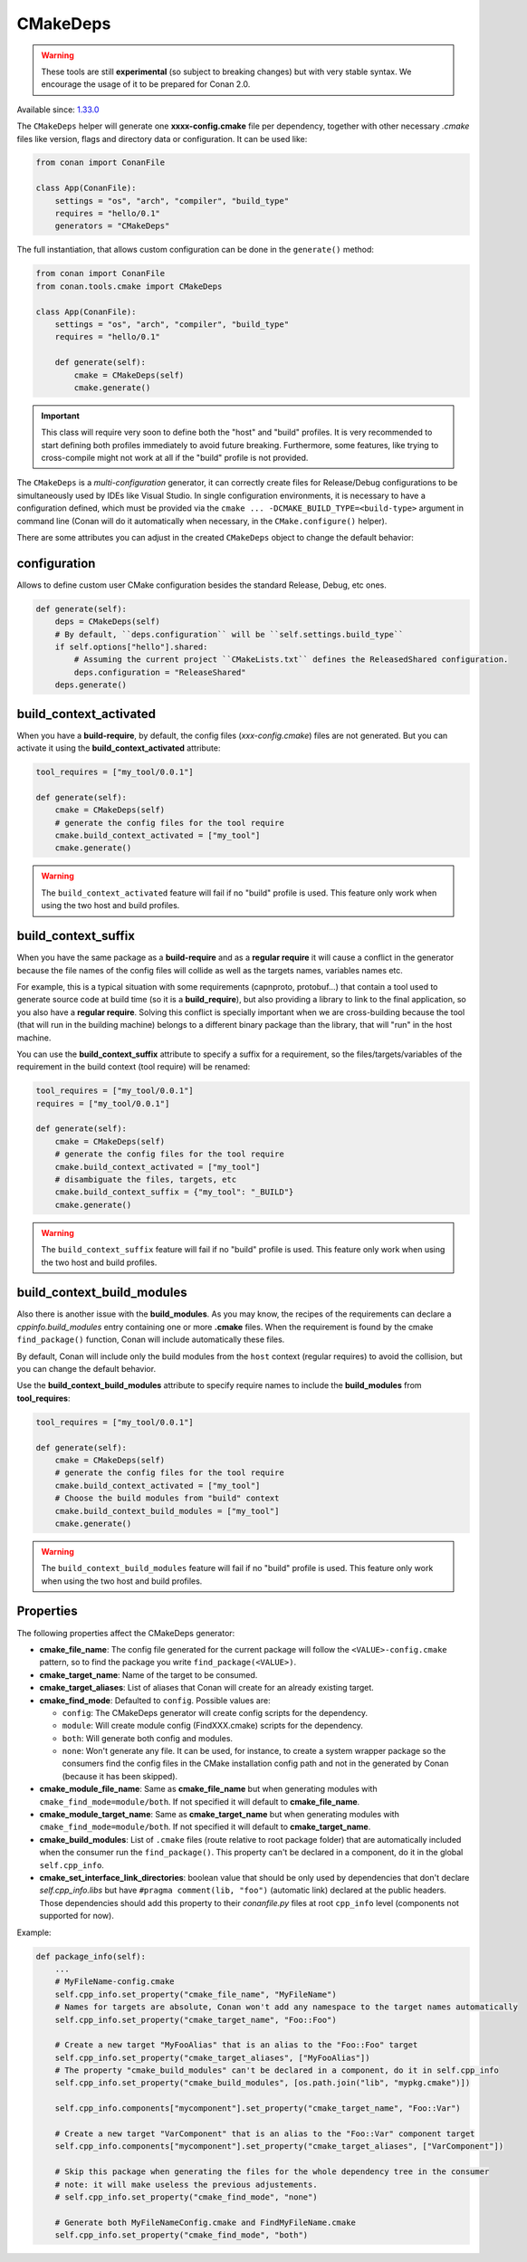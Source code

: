 .. _CMakeDeps:

CMakeDeps
---------

.. warning::

    These tools are still **experimental** (so subject to breaking changes) but with very stable syntax.
    We encourage the usage of it to be prepared for Conan 2.0.


Available since: `1.33.0 <https://github.com/conan-io/conan/releases/tag/1.33.0>`_

The ``CMakeDeps`` helper will generate one **xxxx-config.cmake** file per dependency, together with other necessary *.cmake* files
like version, flags and directory data or configuration. It can be used like:


.. code-block:: python

    from conan import ConanFile

    class App(ConanFile):
        settings = "os", "arch", "compiler", "build_type"
        requires = "hello/0.1"
        generators = "CMakeDeps"


The full instantiation, that allows custom configuration can be done in the ``generate()`` method:


.. code-block:: python

    from conan import ConanFile
    from conan.tools.cmake import CMakeDeps

    class App(ConanFile):
        settings = "os", "arch", "compiler", "build_type"
        requires = "hello/0.1"

        def generate(self):
            cmake = CMakeDeps(self)
            cmake.generate()


.. important::

    This class will require very soon to define both the "host" and "build" profiles. It is very recommended to
    start defining both profiles immediately to avoid future breaking. Furthermore, some features, like trying to
    cross-compile might not work at all if the "build" profile is not provided.


The ``CMakeDeps`` is a *multi-configuration* generator, it can correctly create files for Release/Debug configurations
to be simultaneously used by IDEs like Visual Studio. In single configuration environments, it is necessary to have
a configuration defined, which must be provided via the ``cmake ... -DCMAKE_BUILD_TYPE=<build-type>`` argument in command line
(Conan will do it automatically when necessary, in the ``CMake.configure()`` helper).


There are some attributes you can adjust in the created ``CMakeDeps`` object to change the default behavior:

configuration
++++++++++++++

Allows to define custom user CMake configuration besides the standard Release, Debug, etc ones.

.. code-block:: python

    def generate(self):
        deps = CMakeDeps(self)
        # By default, ``deps.configuration`` will be ``self.settings.build_type``
        if self.options["hello"].shared:
            # Assuming the current project ``CMakeLists.txt`` defines the ReleasedShared configuration.
            deps.configuration = "ReleaseShared"
        deps.generate()


build_context_activated
+++++++++++++++++++++++

When you have a **build-require**, by default, the config files (`xxx-config.cmake`) files are not generated.
But you can activate it using the **build_context_activated** attribute:

.. code-block:: python

    tool_requires = ["my_tool/0.0.1"]

    def generate(self):
        cmake = CMakeDeps(self)
        # generate the config files for the tool require
        cmake.build_context_activated = ["my_tool"]
        cmake.generate()

.. warning::

    The ``build_context_activated`` feature will fail if no "build" profile is used. This feature only work when using
    the two host and build profiles.


build_context_suffix
++++++++++++++++++++

When you have the same package as a **build-require** and as a **regular require** it will cause a conflict in the generator
because the file names of the config files will collide as well as the targets names, variables names etc.

For example, this is a typical situation with some requirements (capnproto, protobuf...) that contain
a tool used to generate source code at build time (so it is a **build_require**),
but also providing a library to link to the final application, so you also have a **regular require**.
Solving this conflict is specially important when we are cross-building because the tool
(that will run in the building machine) belongs to a different binary package than the library, that will "run" in the
host machine.

You can use the **build_context_suffix** attribute to specify a suffix for a requirement,
so the files/targets/variables of the requirement in the build context (tool require) will be renamed:

.. code-block:: python

    tool_requires = ["my_tool/0.0.1"]
    requires = ["my_tool/0.0.1"]

    def generate(self):
        cmake = CMakeDeps(self)
        # generate the config files for the tool require
        cmake.build_context_activated = ["my_tool"]
        # disambiguate the files, targets, etc
        cmake.build_context_suffix = {"my_tool": "_BUILD"}
        cmake.generate()


.. warning::

    The ``build_context_suffix`` feature will fail if no "build" profile is used. This feature only work when using
    the two host and build profiles.


build_context_build_modules
+++++++++++++++++++++++++++

Also there is another issue with the **build_modules**. As you may know, the recipes of the requirements can declare a
`cppinfo.build_modules` entry containing one or more **.cmake** files.
When the requirement is found by the cmake ``find_package()``
function, Conan will include automatically these files.

By default, Conan will include only the build modules from the
``host`` context (regular requires) to avoid the collision, but you can change the default behavior.

Use the **build_context_build_modules** attribute to specify require names to include the **build_modules** from
**tool_requires**:

.. code-block:: python

    tool_requires = ["my_tool/0.0.1"]

    def generate(self):
        cmake = CMakeDeps(self)
        # generate the config files for the tool require
        cmake.build_context_activated = ["my_tool"]
        # Choose the build modules from "build" context
        cmake.build_context_build_modules = ["my_tool"]
        cmake.generate()


.. warning::

    The ``build_context_build_modules`` feature will fail if no "build" profile is used. This feature only work when using
    the two host and build profiles.

.. _CMakeDeps Properties:

Properties
++++++++++

The following properties affect the CMakeDeps generator:

- **cmake_file_name**: The config file generated for the current package will follow the ``<VALUE>-config.cmake`` pattern,
  so to find the package you write ``find_package(<VALUE>)``.
- **cmake_target_name**: Name of the target to be consumed.
- **cmake_target_aliases**: List of aliases that Conan will create for an already existing target.
- **cmake_find_mode**: Defaulted to ``config``. Possible values are:

  - ``config``: The CMakeDeps generator will create config scripts for the dependency.
  - ``module``: Will create module config (FindXXX.cmake) scripts for the dependency.
  - ``both``: Will generate both config and modules.
  - ``none``: Won't generate any file. It can be used, for instance, to create a system wrapper package so the consumers find the config files in the CMake installation config path and not in the generated by Conan (because it has been skipped).

- **cmake_module_file_name**: Same as **cmake_file_name** but when generating modules with ``cmake_find_mode=module/both``. If not specified it will default to **cmake_file_name**.
- **cmake_module_target_name**: Same as **cmake_target_name**  but when generating modules with ``cmake_find_mode=module/both``.  If not specified it will default to **cmake_target_name**.
- **cmake_build_modules**: List of ``.cmake`` files (route relative to root package folder) that are automatically
  included when the consumer run the ``find_package()``. This property can't be declared in a component, do it in the global ``self.cpp_info``.
- **cmake_set_interface_link_directories**: boolean value that should be only used by dependencies that don't declare `self.cpp_info.libs` but have ``#pragma comment(lib, "foo")`` (automatic link) declared at the public headers. Those dependencies should
  add this property to their *conanfile.py* files at root ``cpp_info`` level (components not supported for now).

Example:

.. code-block:: python

    def package_info(self):
        ...
        # MyFileName-config.cmake
        self.cpp_info.set_property("cmake_file_name", "MyFileName")
        # Names for targets are absolute, Conan won't add any namespace to the target names automatically
        self.cpp_info.set_property("cmake_target_name", "Foo::Foo")

        # Create a new target "MyFooAlias" that is an alias to the "Foo::Foo" target
        self.cpp_info.set_property("cmake_target_aliases", ["MyFooAlias"])
        # The property "cmake_build_modules" can't be declared in a component, do it in self.cpp_info
        self.cpp_info.set_property("cmake_build_modules", [os.path.join("lib", "mypkg.cmake")])

        self.cpp_info.components["mycomponent"].set_property("cmake_target_name", "Foo::Var")

        # Create a new target "VarComponent" that is an alias to the "Foo::Var" component target
        self.cpp_info.components["mycomponent"].set_property("cmake_target_aliases", ["VarComponent"])

        # Skip this package when generating the files for the whole dependency tree in the consumer
        # note: it will make useless the previous adjustements.
        # self.cpp_info.set_property("cmake_find_mode", "none")

        # Generate both MyFileNameConfig.cmake and FindMyFileName.cmake
        self.cpp_info.set_property("cmake_find_mode", "both")
